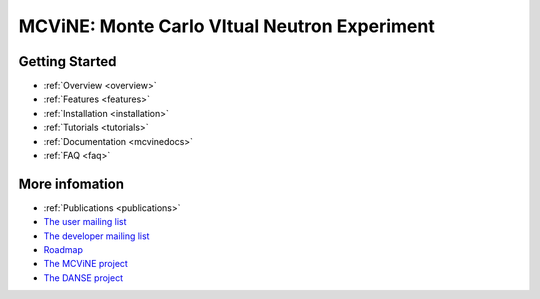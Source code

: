 MCViNE: Monte Carlo VItual Neutron Experiment
=============================================


Getting Started
---------------

.. * :ref:`Demos <demos>`
* :ref:`Overview <overview>`
* :ref:`Features <features>`
* :ref:`Installation <installation>`
* :ref:`Tutorials <tutorials>`
* :ref:`Documentation <mcvinedocs>`
* :ref:`FAQ <faq>`


More infomation
---------------

* :ref:`Publications <publications>`
* `The user mailing list <http://groups.google.com/group/mcvine-users>`_
* `The developer mailing list <http://groups.google.com/group/mcvine-dev>`_
* `Roadmap <http://danse.us/trac/MCViNE/roadmap>`_
* `The MCViNE project <http://danse.us/trac/MCViNE>`_
* `The DANSE project <http://danse.us>`_

